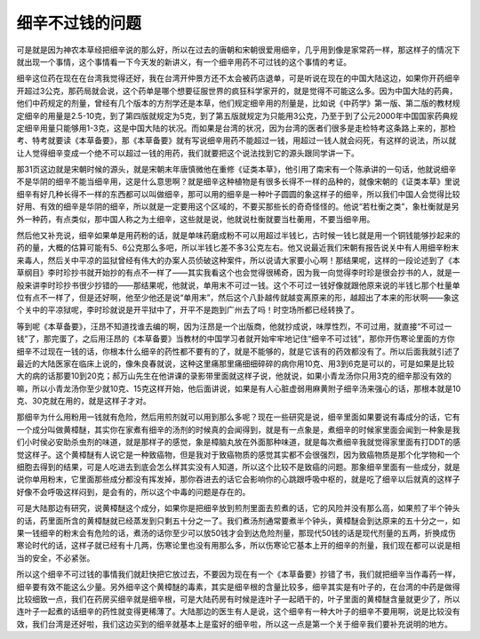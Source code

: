 细辛不过钱的问题
====================

可是就是因为神农本草经把细辛说的那么好，所以在过去的唐朝和宋朝很爱用细辛，几乎用到像是家常药一样，那这样子的情况下就出现一个事情，这个事情看一下今天发的新讲义，有一个细辛用药不可过钱的这个事情的考证。

细辛这位药在现在在台湾我觉得还好，我在台湾开仲景方还不太会被药店退单，可是听说在现在的中国大陆这边，如果你开药细辛开超过3公克，那药局就会说，这个药单是哪个想要征服世界的疯狂科学家开的，就是觉得不可能这么多。因为中国大陆的药典，他们中药规定的剂量，曾经有几个版本的方剂学还是本草，他们规定细辛用的剂量是，比如说《中药学》第一版、第二版的教材规定细辛的用量是2.5-10克，到了第四版就规定为5克，到了第五版就规定为只能用3公克，乃至于到了公元2000年中国国家药典规定细辛用量只能够用1-3克，这是中国大陆的状况。而如果是台湾的状况，因为台湾的医者们很多是走检特考这条路上来的，那检考、特考就要读《本草备要》，那《本草备要》就有写说细辛用药不能超过一钱，用超过一钱人就会闷死，有这样的说法，所以就让人觉得细辛变成一个绝不可以超过一钱的用药，我们就要把这个说法找到它的源头跟同学讲一下。

那31页这边就是宋朝时候的源头，就是宋朝末年唐慎微他在重修《证类本草》，他引用了南宋有一个陈承讲的一句话，他就说细辛不是华阴的细辛不能当细辛用，这是什么意思啊？就是细辛这种植物是有很多长得不一样的品种的，就像宋朝的《证类本草》里说细辛有好几种长得不一样的东西都可以叫做细辛，那可以用的细辛是一种叶子圆圆的象这样子的细辛，所以我们中国人会觉得比较好用、有效的细辛是华阴的细辛，所以就是一定要用这个区域的，不要买那些长的奇奇怪怪的。他说“若杜衡之类”，象杜衡就是另外一种药，有点类似，那中国人称之为土细辛，这些就是说，他就说杜衡就要当杜蘅用，不要当细辛用。

然后他又补充说，细辛如果单是用药粉的话，就是单味药磨成粉不可以用超过半钱匕，古时候一钱匕就是用一个铜钱能够抄起来的药的量，大概的估算可能有5、6公克那么多吧，所以半钱匕差不多3公克左右。他又说最近我们宋朝有报告说关中有人用细辛粉末来毒人，然后关中平凉的监狱曾经有伟大的办案人员侦破这种案件，所以说请大家要小心啊！那结果呢，这样的一段论述到了《本草纲目》李时珍抄书就开始抄的有点不一样了——其实我看这个也会觉得很稀奇，因为我一向觉得李时珍是很会抄书的人，就是一般来讲李时珍抄书很少抄错的——那结果呢，他就说，单用末不可过一钱。这个不可过一钱好像就跟他原来说的半钱匕那个杜量单位有点不一样了，但是还好啊，他至少他还是说“单用末”，然后这个八卦越传就越变离原来的形，越超出了本来的形状啊——象这个关中的平凉狱呢，李时珍就说是开平狱中了，开平不是跑到广州去了吗！时空场所都已经转换了。

等到呢《本草备要》，汪昂不知道找谁去编的啊，因为汪昂是一个出版商，他就抄成说，味厚性烈，不可过用，就直接“不可过一钱”了，那完蛋了，之后用汪昂的《本草备要》当教材的中国学习者就开始牢牢地记住“细辛不可过钱”，那你开伤寒论里面的方你细辛不过现在一钱的话，你根本什么细辛的药性都不要有的了，就是不能够的，就是它该有的药效都没有了。所以后面我就引述了最近的大陆医家在临床上说的，像朱良春就说，这种这里痛那里痛细细碎碎的病你用10克、用3到6克是可以的，可是如果是比较大的病的话那要10到20克；郝万山先生在他讲课的录影带里面就这样子说，他就说，如果小青龙汤你只用3克的细辛那没有效的嘛，所以小青龙汤你至少就10克、15克这样开始，他后面讲说，如果是有人心脏虚弱用麻黄附子细辛汤来强心的话，那根本就是10克、30克就在用的，就是这样子才对。

那细辛为什么用粉用一钱就有危险，然后用煎剂就可以用到那么多呢？现在一些研究是说，细辛里面如果要说有毒成分的话，它有一个成分叫做黄樟醚，其实你在家煮有细辛的汤剂的时候真的会闻得到，就是有一点象是，煮细辛的时候家里面会闻到一种象是我们小时侯必安助杀虫剂的味道，就是那样子的感觉，象是樟脑丸放在外面那种味道，就是每次煮细辛我就觉得家里面有打DDT的感觉这样子。这个黄樟醚有人说它是一种致癌物，但是我对于致癌物质的感觉其实都不会很强烈，因为致癌物质是那个化学物和一个细胞去得到的结果，可是人吃进去到底会怎么样其实没有人知道，所以这个比较不是致癌的问题。那象细辛里面有一些成分，就是说你单用粉末，它里面那些成分都没有挥发掉，那你吞进去的话它会影响你的心跳跟呼吸中枢的，就是吃了细辛以后就真的这样子好像不会呼吸这样闷到，是会有的，所以这个中毒的问题是存在的。

可是大陆那边有研究，说黄樟醚这个成分，如果你是把细辛放到煎剂里面去煎煮的话，它的风险并没有那么高，如果煎了半个钟头的话，药里面所含的黄樟醚就已经蒸发到只剩五十分之一了。我们煮汤剂通常要煮半个钟头，黄樟醚会到达原来的五十分之一，如果一钱细辛的粉末会有危险的话，煮汤的话你至少可以放50钱才会到达危险剂量，那现代50钱的话是现代剂量的五两，折换成伤寒论时代的话，这样子就已经有十几两，伤寒论里也没有用那么多，所以伤寒论它基本上开的细辛的剂量，我们现在都可以说是相当的安全，不必紧张。

所以这个细辛不可过钱的事情我们就赶快把它放过去，不要因为现在有一个《本草备要》抄错了书，我们就把细辛当作毒药一样，细辛要有效不能这么少量。另外细辛这个黄樟醚的毒素，其实是细辛根的含量比较多，细辛其实是有叶子的，在台湾的中药是做得比较细致一点，我们在药房买细辛就是细辛根，可是大陆药房有时候是连叶子一起晒干的，叶子里面的黄樟醚含量就更少了，所以连叶子一起煮的话细辛的药性就变得更稀薄了。大陆那边的医生有人是说，这个细辛有一种大叶子的细辛不要用啊，说是比较没有效，我们台湾是还好啦，我们这边买到的细辛就基本上是蛮好的细辛啦，所以这一点是第一个关于细辛我们要补充说明的地方。
